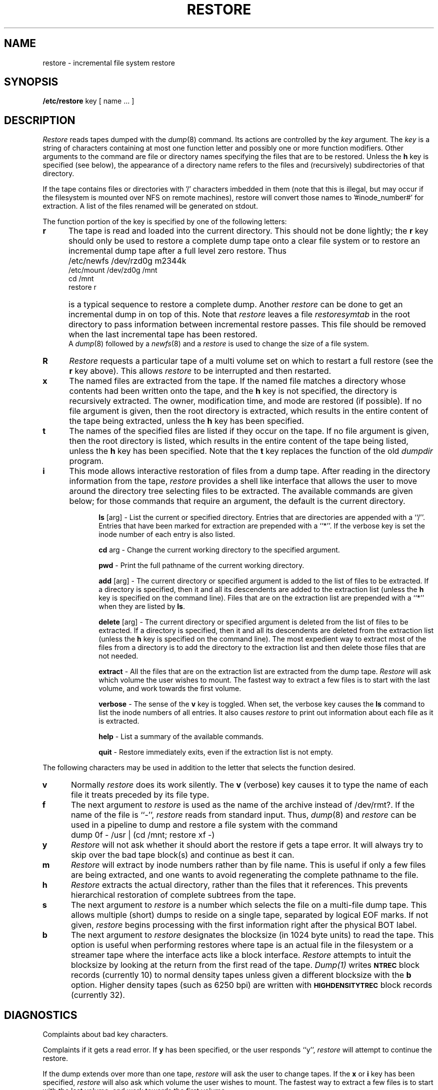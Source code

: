 .\" $Copyright: $
.\" Copyright (c) 1984, 1985, 1986, 1987, 1988, 1989, 1990, 1991
.\" Sequent Computer Systems, Inc.   All rights reserved.
.\"  
.\" This software is furnished under a license and may be used
.\" only in accordance with the terms of that license and with the
.\" inclusion of the above copyright notice.   This software may not
.\" be provided or otherwise made available to, or used by, any
.\" other person.  No title to or ownership of the software is
.\" hereby transferred.
...
.V= $Header: restore.8 1.11 1991/08/07 19:31:28 $
.TH RESTORE 8 "\*(V)" "4BSD"
.SH NAME
restore \- incremental file system restore
.SH SYNOPSIS
.B /etc/restore
key [ name ... ]
.SH DESCRIPTION
.PP
.I Restore
reads tapes dumped with the
.IR dump (8)
command.
Its actions are controlled by the
.I key
argument.
The
.I key
is a string of characters containing
at most one function letter and possibly
one or more function modifiers.
Other arguments to the command are file or directory
names specifying the files that are to be restored.
Unless the
.B h
key is specified (see below),
the appearance of a directory name refers to
the files and (recursively) subdirectories of that directory.
.PP
If the tape contains files or directories with '/' characters imbedded in them
(note that this is illegal, but may occur if the filesystem is mounted over NFS
on remote machines), restore will convert those names to '#inode_number#' for
extraction.  A list of the files renamed will be generated on stdout.
.PP
The function portion of
the key is specified by one of the following letters:
.TP 5n
.B  r
The tape
is read and loaded into the current directory.
This should not be done lightly; the
.B r
key should only be used to restore
a complete dump tape onto a clear file system
or to restore an incremental dump tape after a full level zero restore.
Thus
.IP "" 5n
	/etc/newfs /dev/rzd0g m2344k
.br
	/etc/mount /dev/zd0g /mnt
.br
	cd /mnt
.br
	restore r
.IP "" 5n
is a typical sequence to restore a complete dump.
Another
.I restore
can be done to get an incremental dump
in on top of this.
Note that 
.I restore
leaves a file 
.I restoresymtab
in the root directory to pass information between incremental
restore passes.
This file should be removed when the last incremental tape has been
restored.
.br
A
.IR dump (8)
followed by a
.IR newfs (8)
and a
.I restore
is used to change the size of a file system.
.TP 5n
.B  R
.I Restore
requests a particular tape of a multi volume set on which to restart
a full restore
(see the
.B r
key above).
This allows
.I restore
to be interrupted and then restarted.
.TP 5n
.B  x
The named files are extracted from the tape.
If the named file matches a directory whose contents 
had been written onto the tape,
and the
.B h
key is not specified,
the directory is recursively extracted.
The owner, modification time,
and mode are restored (if possible).
If no file argument is given,
then the root directory is extracted,
which results in the entire content of the
tape being extracted,
unless the
.B h
key has been specified.
.TP 5n
.B  t
The names of the specified files are listed if they occur
on the tape.
If no file argument is given,
then the root directory is listed,
which results in the entire content of the
tape being listed,
unless the
.B h
key has been specified.
Note that the
.B t
key replaces the function of the old
.I dumpdir
program.
.TP 5n
.B  i
This mode allows interactive restoration of files from a dump tape.
After reading in the directory information from the tape,
.I restore
provides a shell like interface that allows the user to move
around the directory tree selecting files to be extracted.
The available commands are given below;
for those commands that require an argument,
the default is the current directory.
.IP "" 10n
.ti -5n
.br
.B ls
[arg] \-
List the current or specified directory.
Entries that are directories are appended with a ``/''.
Entries that have been marked for extraction are prepended with a ``*''.
If the verbose key is set the inode number of each entry is also listed.
.ti -5n
.sp
.B cd
arg \-
Change the current working directory to the specified argument.
.ti -5n
.sp
.B pwd
\-
Print the full pathname of the current working directory.
.ti -5n
.sp
.B add
[arg] \-
The current directory or specified argument is added to the list of
files to be extracted.
If a directory is specified, then it and all its descendents are
added to the extraction list
(unless the
.B h
key is specified on the command line).
Files that are on the extraction list are prepended with a ``*''
when they are listed by 
.BR ls .
.ti -5n
.sp
.B delete
[arg] \-
The current directory or specified argument is deleted from the list of
files to be extracted.
If a directory is specified, then it and all its descendents are
deleted from the extraction list
(unless the
.B h
key is specified on the command line).
The most expedient way to extract most of the files from a directory 
is to add the directory to the extraction list and then delete
those files that are not needed.
.ti -5n
.sp
.B extract
\-
All the files that are on the extraction list are extracted
from the dump tape.
.I Restore
will ask which volume the user wishes to mount.
The fastest way to extract a few files is to
start with the last volume, and work towards the first volume.
.ti -5n
.sp
.B verbose
\-
The sense of the 
.B v
key is toggled.
When set, the verbose key causes the 
.B ls
command to list the inode numbers of all entries.
It also causes
.I restore
to print out information about each file as it is extracted.
.ti -5n
.sp
.B help
\-
List a summary of the available commands.
.ti -5n
.sp
.B quit
\-
Restore immediately exits,
even if the extraction list is not empty.
.sp
.PP
The following characters may be used in addition to the letter
that selects the function desired.
.TP 5n
.B  v
Normally
.I restore
does its work silently.
The
.B v
(verbose)
key causes it to type the name of each file it treats
preceded by its file type.
.TP 5n
.B f
The next argument to 
.I restore
is used as the name of the archive instead
of /dev/rmt?. 
If the name of the file is ``\-'',
.I restore 
reads from standard input.
Thus,
.IR dump (8)
and
.I restore
can be used in a pipeline to dump and restore a file system
with the command
.IP "" 5n
	dump 0f - /usr | (cd /mnt; restore xf -)
.TP 5n
.B y
.I Restore
will not ask whether it should abort the restore if gets a tape error.
It will always try to skip over the bad tape block(s) and continue as
best it can.
.TP 5n
.B m
.I Restore
will extract by inode numbers rather than by file name.
This is useful if only a few files are being extracted,
and one wants to avoid regenerating the complete pathname
to the file.
.TP 5n
.B h
.I Restore
extracts the actual directory, 
rather than the files that it references.
This prevents hierarchical restoration of complete subtrees
from the tape.
.TP 5n
.B s
The next argument to 
.I restore
is a number which
selects the file on a multi-file dump tape.
This allows multiple (short) dumps to reside on a single tape,
separated by logical EOF marks.
If not given,
.I restore
begins processing with the first information right after the physical
BOT label.
.TP 5n
.B b
The next argument to 
.I restore
designates the blocksize (in 1024 byte units) to read the tape.
This option is useful when performing restores where tape is an 
actual file in the filesystem or a streamer tape where the interface
acts like a block interface.
.I Restore
attempts to intuit the blocksize by looking at the return from the first read
of the tape.
.I Dump(1)
writes
.SM
.B NTREC
block records (currently 10) 
to normal density tapes 
unless given a different blocksize
with the
.B b
option.  Higher density tapes (such as 6250 bpi)
are written with
.SM
.B HIGHDENSITYTREC
block records (currently 32).
.SH DIAGNOSTICS
Complaints about bad key characters.
.PP
Complaints if it gets a read error.
If 
.B y
has been specified, or the user responds ``y'',
.I restore
will attempt to continue the restore.
.PP
If the dump extends over more than one tape,
.I restore
will ask the user to change tapes.
If the
.B x
or
.B i
key has been specified,
.I restore
will also ask which volume the user wishes to mount.
The fastest way to extract a few files is to
start with the last volume, and work towards the first volume.
.PP
There are numerous consistency checks that can be listed by
.IR restore .
Most checks are self-explanatory or can ``never happen''.
Common errors are given below.
.IP "Converting to new file system format." 5n
.br
A dump tape created from the old file system has been loaded.
It is automatically converted to the new file system format.
.IP "<filename>: not found on tape" 5n
.br
The specified file name was listed in the tape directory,
but was not found on the tape.
This is caused by tape read errors while looking for the file,
and from using a dump tape created on an active file system.
.IP "expected next file <inumber>, got <inumber>" 5n
.br
A file that was not listed in the directory showed up.
This can occur when using a dump tape created on an active file system.
.IP "Incremental tape too low" 5n
.br
When doing incremental restore,
a tape that was written before the previous incremental tape,
or that has too low an incremental level has been loaded.
.IP "Incremental tape too high" 5n
.br
When doing incremental restore,
a tape that does not begin its coverage where the previous incremental 
tape left off,
or that has too high an incremental level has been loaded.
.IP "Tape read error while restoring <filename>" 5n
.ti -5n
.br
Tape read error while skipping over inode <inumber>
.ti -5n
.br
Tape read error while trying to resynchronize
.br
A tape read error has occurred.
If a file name is specified,
then its contents are probably partially wrong.
If an inode is being skipped or the tape is trying to resynchronize,
then no extracted files have been corrupted,
though files may not be found on the tape.
.IP "resync restore, skipped <num> blocks" 5n
.br
After a tape read error, 
.I restore
may have to resynchronize itself.
This message lists the number of blocks that were skipped over.
.IP
This error can also occur if the blocksize used to read the tape
does not agree with the blocksize used to write it.  This
commonly occurs when tape is actually a
file in the filesystem or a streamer tape where the
write blocksize is not preserved.
File damage has occurred if you see this message.
Try using the
.B b
key with the correct blocksize to overcome this error.
.SH FILES
/dev/rmt?	the default tape drive
.br
/tmp/rstdir*	file containing directories on the tape.
.br
/tmp/rstmode*	owner, mode, and time stamps for directories.
.br
\&./restoresymtab	information passed between incremental restores.
.SH SEE ALSO
rrestore(8C) dump(8), newfs(8), mount(8), mkfs(8)
.SH BUGS
.I Restore
can get confused when doing incremental restores from
dump tapes that were made on active file systems.
.PP
A level zero dump must be done after a full restore.
Because restore runs in user code,
it has no control over inode allocation;
thus a full restore must be done to get a new set of directories
reflecting the new inode numbering,
even though the contents of the files is unchanged.
.PP
When reading from tape,
.I restore
reads until it needs no more data, not until tape EOF.
For multiple dumps saved on the same tape,
you will need to advance the tape manually past the EOF marker
after each restore is complete to get to the next dump (with ``mt fsf 1'').
